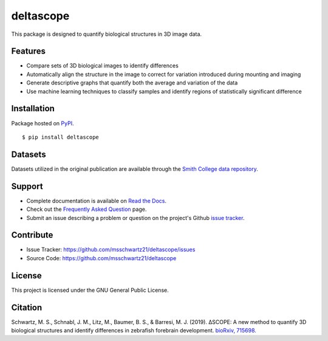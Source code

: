deltascope
===========

This package is designed to quantify biological structures in 3D image data. 

Features
+++++++++

- Compare sets of 3D biological images to identify differences
- Automatically align the structure in the image to correct for variation introduced during mounting and imaging 
- Generate descriptive graphs that quantify both the average and variation of the data
- Use machine learning techniques to classify samples and identify regions of statistically significant difference

Installation
++++++++++++

Package hosted on `PyPI <https://pypi.python.org/pypi/deltascope>`_. ::

	$ pip install deltascope
	
Datasets
++++++++
Datasets utilized in the original publication are available through the `Smith College data repository <https://scholarworks.smith.edu/deltascope/>`_.

Support
++++++++

- Complete documentation is available on `Read the Docs <http://deltascope.readthedocs.io/en/latest/>`_.
- Check out the `Frequently Asked Question <faq>`_ page.
- Submit an issue describing a problem or question on the project's Github `issue tracker <https://github.com/msschwartz21/deltascope/issues>`_.

Contribute
+++++++++++

- Issue Tracker: https://github.com/msschwartz21/deltascope/issues
- Source Code: https://github.com/msschwartz21/deltascope

License
++++++++

This project is licensed under the GNU General Public License.

Citation
++++++++
Schwartz, M. S., Schnabl, J. M., Litz, M., Baumer, B. S., & Barresi, M. J. (2019). ΔSCOPE: A new method to quantify 3D biological structures and identify differences in zebrafish forebrain development. `bioRxiv, 715698. <https://www.biorxiv.org/content/10.1101/715698v1>`_
